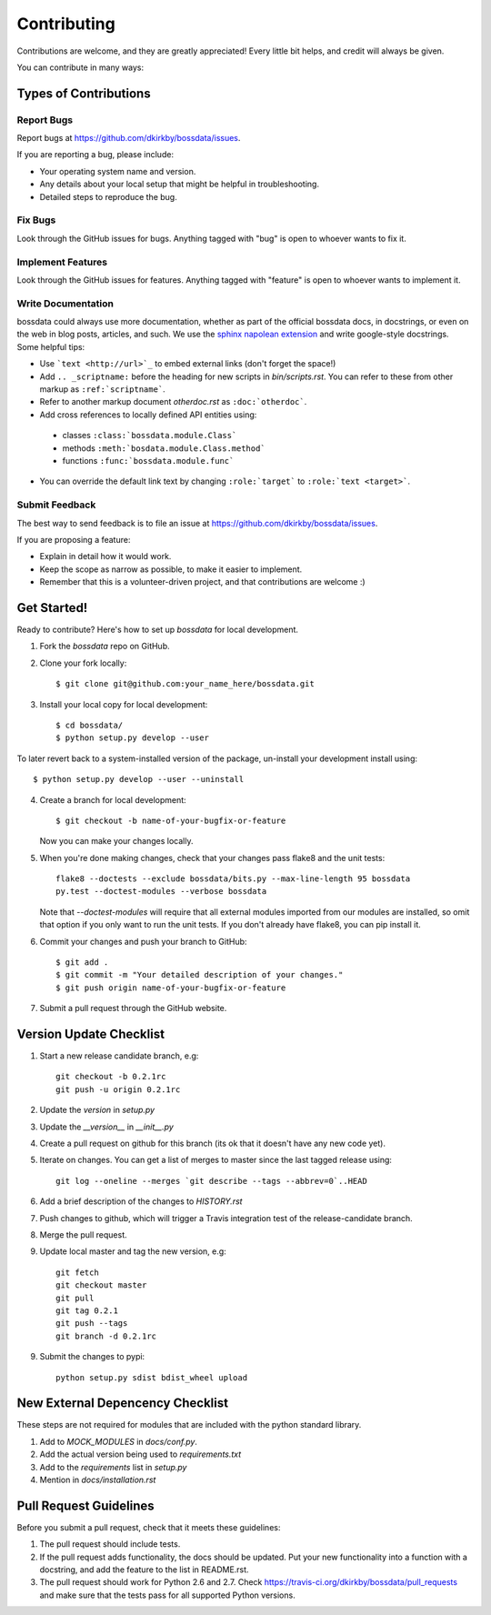 ============
Contributing
============

Contributions are welcome, and they are greatly appreciated! Every
little bit helps, and credit will always be given.

You can contribute in many ways:

Types of Contributions
----------------------

Report Bugs
~~~~~~~~~~~

Report bugs at https://github.com/dkirkby/bossdata/issues.

If you are reporting a bug, please include:

* Your operating system name and version.
* Any details about your local setup that might be helpful in troubleshooting.
* Detailed steps to reproduce the bug.

Fix Bugs
~~~~~~~~

Look through the GitHub issues for bugs. Anything tagged with "bug"
is open to whoever wants to fix it.

Implement Features
~~~~~~~~~~~~~~~~~~

Look through the GitHub issues for features. Anything tagged with "feature"
is open to whoever wants to implement it.

Write Documentation
~~~~~~~~~~~~~~~~~~~

bossdata could always use more documentation, whether as part of the
official bossdata docs, in docstrings, or even on the web in blog posts,
articles, and such.  We use the `sphinx napolean extension <http://sphinx-doc.org/latest/ext/napoleon.html>`_ and write google-style docstrings. Some helpful tips:

* Use ```text <http://url>`_`` to embed external links (don't forget the space!)
* Add ``.. _scriptname:`` before the heading for new scripts in `bin/scripts.rst`.  You can refer to these from other markup as ``:ref:`scriptname```.
* Refer to another markup document `otherdoc.rst` as ``:doc:`otherdoc```.
* Add cross references to locally defined API entities using:

 * classes ``:class:`bossdata.module.Class```
 * methods ``:meth:`bosdata.module.Class.method```
 * functions ``:func:`bossdata.module.func```

* You can override the default link text by changing ``:role:`target``` to ``:role:`text <target>```.

Submit Feedback
~~~~~~~~~~~~~~~

The best way to send feedback is to file an issue at https://github.com/dkirkby/bossdata/issues.

If you are proposing a feature:

* Explain in detail how it would work.
* Keep the scope as narrow as possible, to make it easier to implement.
* Remember that this is a volunteer-driven project, and that contributions
  are welcome :)

Get Started!
------------

Ready to contribute? Here's how to set up `bossdata` for local development.

1. Fork the `bossdata` repo on GitHub.
2. Clone your fork locally::

    $ git clone git@github.com:your_name_here/bossdata.git

3. Install your local copy for local development::

    $ cd bossdata/
    $ python setup.py develop --user

To later revert back to a system-installed version of the package, un-install your development install using::

    $ python setup.py develop --user --uninstall

4. Create a branch for local development::

    $ git checkout -b name-of-your-bugfix-or-feature

   Now you can make your changes locally.

5. When you're done making changes, check that your changes pass flake8 and the unit tests::

    flake8 --doctests --exclude bossdata/bits.py --max-line-length 95 bossdata
    py.test --doctest-modules --verbose bossdata

   Note that `--doctest-modules` will require that all external modules imported from our modules are installed, so omit that option if you only want to run the unit tests.  If you don't already have flake8, you can pip install it.

6. Commit your changes and push your branch to GitHub::

    $ git add .
    $ git commit -m "Your detailed description of your changes."
    $ git push origin name-of-your-bugfix-or-feature

7. Submit a pull request through the GitHub website.

Version Update Checklist
------------------------

1. Start a new release candidate branch, e.g::

    git checkout -b 0.2.1rc
    git push -u origin 0.2.1rc

2. Update the `version` in `setup.py`
3. Update the `__version__` in `__init__.py`
4. Create a pull request on github for this branch (its ok that it doesn't have any new code yet).
5. Iterate on changes. You can get a list of merges to master since the last tagged release using::

    git log --oneline --merges `git describe --tags --abbrev=0`..HEAD

6. Add a brief description of the changes to `HISTORY.rst`
7. Push changes to github, which will trigger a Travis integration test of the release-candidate branch.
8. Merge the pull request.
9. Update local master and tag the new version, e.g::

    git fetch
    git checkout master
    git pull
    git tag 0.2.1
    git push --tags
    git branch -d 0.2.1rc

9. Submit the changes to pypi::

    python setup.py sdist bdist_wheel upload

New External Depencency Checklist
---------------------------------

These steps are not required for modules that are included with the python standard library.

1. Add to `MOCK_MODULES` in `docs/conf.py`.
2. Add the actual version being used to `requirements.txt`
3. Add to the `requirements` list in `setup.py`
4. Mention in `docs/installation.rst`

Pull Request Guidelines
-----------------------

Before you submit a pull request, check that it meets these guidelines:

1. The pull request should include tests.
2. If the pull request adds functionality, the docs should be updated. Put
   your new functionality into a function with a docstring, and add the
   feature to the list in README.rst.
3. The pull request should work for Python 2.6 and 2.7. Check
   https://travis-ci.org/dkirkby/bossdata/pull_requests
   and make sure that the tests pass for all supported Python versions.
